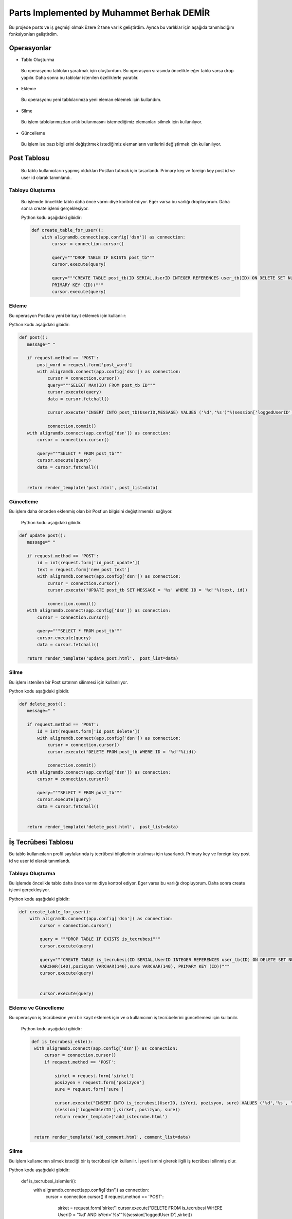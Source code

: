 Parts Implemented by Muhammet Berhak DEMİR
================================

Bu projede posts ve iş geçmişi olmak üzere 2 tane varlık geliştirdim. Ayrıca bu varlıklar için aşağıda tanımladığım fonksiyonları 
geliştirdim.



Operasyonlar
------------
* Tablo Oluşturma
 Bu operasyonu tabloları yaratmak için oluşturdum. Bu operasyon sırasında öncelikle eğer tablo varsa drop yapılır. Daha sonra bu
 tablolar istenilen özelliklerle yaratılır.
* Ekleme
 Bu operasyonu yeni tablolarımıza yeni eleman eklemek için kullandım. 
* Silme
 Bu işlem tablolarımızdan artık bulunmasını istemediğimiz elemanları silmek için kullanılıyor.
* Güncelleme
 Bu işlem ise bazı bilgilerini değiştirmek istediğimiz elemanların verilerini değiştirmek için kullanılıyor.

Post Tablosu
-------------
 Bu tablo kullanıcıların yapmış oldukları Postları tutmak için tasarlandı. Primary key ve foreign key post id ve user id olarak tanımlandı. 
 
Tabloyu Oluşturma
^^^^^^^^^^^^^^^^
 Bu işlemde öncelikle tablo daha önce varmı diye kontrol ediyor. Eger varsa bu varlığı dropluyorum. Daha sonra create işlemi
 gerçekleşiyor.

 Python kodu aşağıdaki gibidir:
 
 .. code-block:: python

    def create_table_for_user():
        with aligramdb.connect(app.config['dsn']) as connection:
            cursor = connection.cursor()

            query="""DROP TABLE IF EXISTS post_tb"""
            cursor.execute(query)

            query="""CREATE TABLE post_tb(ID SERIAL,UserID INTEGER REFERENCES user_tb(ID) ON DELETE SET NULL, MESSAGE VARCHAR(140),     
            PRIMARY KEY (ID))"""
            cursor.execute(query)

Ekleme
^^^^^^^^^^^^^^^^
Bu operasyon Postlara yeni bir kayıt eklemek için kullanılır:

Python kodu aşağıdaki gibidir:

.. code-block:: python
 
 def post():
    message=" "

    if request.method == 'POST':
        post_word = request.form['post_word']
        with aligramdb.connect(app.config['dsn']) as connection:
            cursor = connection.cursor()
            query="""SELECT MAX(ID) FROM post_tb ID"""
            cursor.execute(query)
            data = cursor.fetchall()

            cursor.execute("INSERT INTO post_tb(UserID,MESSAGE) VALUES ('%d','%s')"%(session['loggedUserID'],post_word))

            connection.commit()
    with aligramdb.connect(app.config['dsn']) as connection:
        cursor = connection.cursor()

        query="""SELECT * FROM post_tb"""
        cursor.execute(query)
        data = cursor.fetchall()


    return render_template('post.html', post_list=data)

Güncelleme 
^^^^^^^^^^
Bu işlem daha önceden eklenmiş olan bir Post'un bilgisini değiştirmemizi sağlıyor.

 Python kodu aşağıdaki gibidir.

.. code-block:: python

 def update_post():
    message=" "

    if request.method == 'POST':
        id = int(request.form['id_post_update'])
        text = request.form['new_post_text']
        with aligramdb.connect(app.config['dsn']) as connection:
            cursor = connection.cursor()
            cursor.execute("UPDATE post_tb SET MESSAGE = '%s' WHERE ID = '%d'"%(text, id))

            connection.commit()
    with aligramdb.connect(app.config['dsn']) as connection:
        cursor = connection.cursor()

        query="""SELECT * FROM post_tb"""
        cursor.execute(query)
        data = cursor.fetchall()

    return render_template('update_post.html',  post_list=data)

Silme 
^^^^^
Bu işlem istenilen bir Post satırının silinmesi için kullanılıyor.

Python kodu aşağıdaki gibidir.

.. code-block:: python

 def delete_post():
    message=" "

    if request.method == 'POST':
        id = int(request.form['id_post_delete'])
        with aligramdb.connect(app.config['dsn']) as connection:
            cursor = connection.cursor()
            cursor.execute("DELETE FROM post_tb WHERE ID = '%d'"%(id))

            connection.commit()
    with aligramdb.connect(app.config['dsn']) as connection:
        cursor = connection.cursor()

        query="""SELECT * FROM post_tb"""
        cursor.execute(query)
        data = cursor.fetchall()


    return render_template('delete_post.html',  post_list=data)


İş Tecrübesi Tablosu
---------------
Bu tablo kullanıcıların profil sayfalarında iş tecrübesi bilgilerinin tutulması için tasarlandı. Primary key ve foreign key post id ve user id olarak tanımlandı.

Tabloyu Oluşturma 
^^^^^^^^^^^^^^^^
Bu işlemde öncelikle tablo daha önce var mı diye kontrol ediyor. Eger varsa bu varlığı dropluyorum. Daha sonra create işlemi gerçekleşiyor.

Python kodu aşağıdaki gibidir:

.. code-block:: python

    def create_table_for_user():
        with aligramdb.connect(app.config['dsn']) as connection:
            cursor = connection.cursor()

            query = """DROP TABLE IF EXISTS is_tecrubesi"""
            cursor.execute(query)

            query="""CREATE TABLE is_tecrubesi(ID SERIAL,UserID INTEGER REFERENCES user_tb(ID) ON DELETE SET NULL, isYeri 
            VARCHAR(140),pozisyon VARCHAR(140),sure VARCHAR(140), PRIMARY KEY (ID))"""
            cursor.execute(query)

            
            cursor.execute(query)


Ekleme ve Güncelleme
^^^^^^
Bu operasyon iş tecrübesine yeni bir kayıt eklemek için ve o kullanıcının iş tecrübelerini güncellemesi için kullanılır. 
 
 Python kodu aşağıdaki gibidir:
 
 .. code-block:: python

   def is_tecrubesi_ekle():
    with aligramdb.connect(app.config['dsn']) as connection:
        cursor = connection.cursor()
        if request.method == 'POST':

            sirket = request.form['sirket']
            posizyon = request.form['posizyon']
            sure = request.form['sure']

            cursor.execute("INSERT INTO is_tecrubesi(UserID, isYeri, pozisyon, sure) VALUES ('%d','%s', '%s', '%s')"%
            (session['loggedUserID'],sirket, posizyon, sure))
            return render_template('add_istecrube.html')


    return render_template('add_comment.html', comment_list=data)

Silme
^^^^^
Bu işlem kullanıcının silmek istediği bir iş tecrübesi için kullanılır. İşyeri ismini girerek ilgili iş tecrübesi silinmiş olur.

Python kodu aşağıdaki gibidir:
 
 .. code-block:: python
 def is_tecrubesi_islemleri():
    with aligramdb.connect(app.config['dsn']) as connection:
        cursor = connection.cursor()
        if request.method == 'POST':

            sirket = request.form['sirket']
            cursor.execute("DELETE FROM is_tecrubesi WHERE UserID = '%d' AND isYeri='%s'"%(session['loggedUserID'],sirket))


